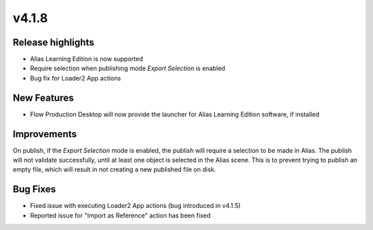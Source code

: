 v4.1.8
=====================

Release highlights
------------------

* Alias Learning Edition is now supported
* Require selection when publishing mode `Export Selection` is enabled
* Bug fix for Loader2 App actions

New Features
-----------------

* Flow Production Desktop will now provide the launcher for Alias Learning Edition software, if installed

Improvements
-----------------

On publish, if the `Export Selection` mode is enabled, the publish will require a selection to be made in Alias. The publish will not validate successfully, until at least one object is selected in the Alias scene. This is to prevent trying to publish an empty file, which will result in not creating a new published file on disk.

Bug Fixes
-----------------

* Fixed issue with executing Loader2 App actions (bug introduced in v4.1.5)
* Reported issue for "Import as Reference" action has been fixed
